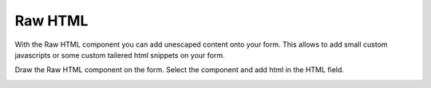 ========
Raw HTML
========

With the Raw HTML component you can add unescaped content onto your form. 
This allows to add small custom javascripts or some custom tailered html snippets on your form.

Draw the Raw HTML component on the form. Select the component and add html in the HTML field.

.. image:: rawhtml.png